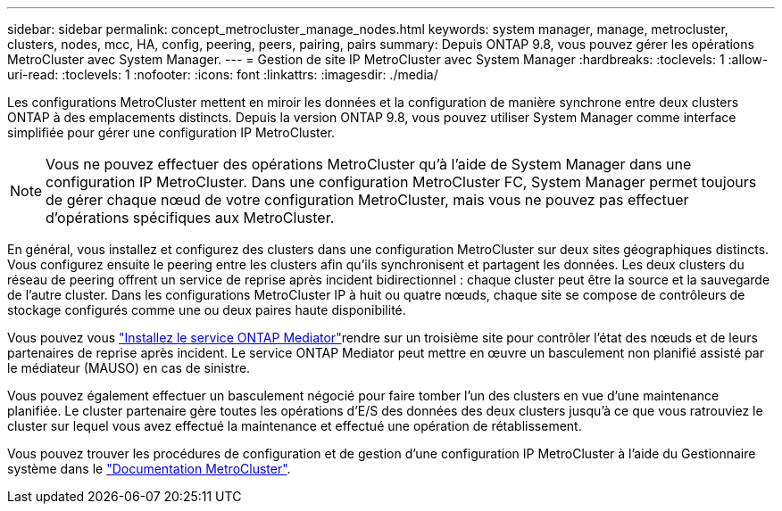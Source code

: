 ---
sidebar: sidebar 
permalink: concept_metrocluster_manage_nodes.html 
keywords: system manager, manage, metrocluster, clusters, nodes, mcc, HA, config, peering, peers, pairing, pairs 
summary: Depuis ONTAP 9.8, vous pouvez gérer les opérations MetroCluster avec System Manager. 
---
= Gestion de site IP MetroCluster avec System Manager
:hardbreaks:
:toclevels: 1
:allow-uri-read: 
:toclevels: 1
:nofooter: 
:icons: font
:linkattrs: 
:imagesdir: ./media/


[role="lead"]
Les configurations MetroCluster mettent en miroir les données et la configuration de manière synchrone entre deux clusters ONTAP à des emplacements distincts. Depuis la version ONTAP 9.8, vous pouvez utiliser System Manager comme interface simplifiée pour gérer une configuration IP MetroCluster.


NOTE: Vous ne pouvez effectuer des opérations MetroCluster qu'à l'aide de System Manager dans une configuration IP MetroCluster. Dans une configuration MetroCluster FC, System Manager permet toujours de gérer chaque nœud de votre configuration MetroCluster, mais vous ne pouvez pas effectuer d'opérations spécifiques aux MetroCluster.

En général, vous installez et configurez des clusters dans une configuration MetroCluster sur deux sites géographiques distincts. Vous configurez ensuite le peering entre les clusters afin qu'ils synchronisent et partagent les données. Les deux clusters du réseau de peering offrent un service de reprise après incident bidirectionnel : chaque cluster peut être la source et la sauvegarde de l'autre cluster. Dans les configurations MetroCluster IP à huit ou quatre nœuds, chaque site se compose de contrôleurs de stockage configurés comme une ou deux paires haute disponibilité.

Vous pouvez vous link:https://docs.netapp.com/us-en/ontap-metrocluster/install-ip/concept_mediator_requirements.html["Installez le service ONTAP Mediator"^]rendre sur un troisième site pour contrôler l'état des nœuds et de leurs partenaires de reprise après incident. Le service ONTAP Mediator peut mettre en œuvre un basculement non planifié assisté par le médiateur (MAUSO) en cas de sinistre.

Vous pouvez également effectuer un basculement négocié pour faire tomber l'un des clusters en vue d'une maintenance planifiée. Le cluster partenaire gère toutes les opérations d'E/S des données des deux clusters jusqu'à ce que vous ratrouviez le cluster sur lequel vous avez effectué la maintenance et effectué une opération de rétablissement.

Vous pouvez trouver les procédures de configuration et de gestion d'une configuration IP MetroCluster à l'aide du Gestionnaire système dans le link:https://docs.netapp.com/us-en/ontap-metrocluster/index.html["Documentation MetroCluster"^].
